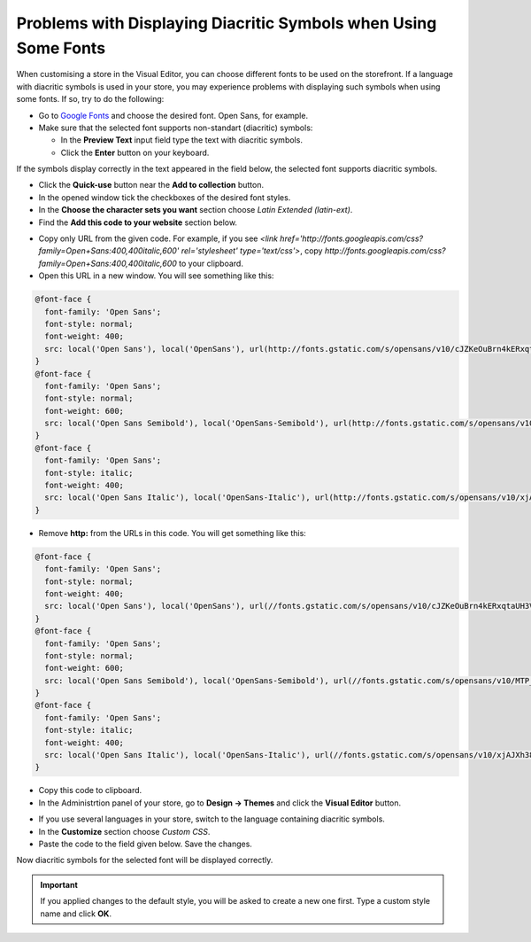 ****************************************************************
Problems with Displaying Diacritic Symbols when Using Some Fonts
****************************************************************

When customising a store in the Visual Editor, you can choose different fonts to be used on the storefront. If a language with diacritic symbols is used in your store, you may experience problems with displaying such symbols when using some fonts. If so, try to do the following:

*   Go to `Google Fonts <https://www.google.com/fonts/>`_ and choose the desired font. Open Sans, for example.
*   Make sure that the selected font supports non-standart (diacritic) symbols:

    *   In the **Preview Text** input field type the text with diacritic symbols.
    *   Click the **Enter** button on your keyboard.

If the symbols display correctly in the text appeared in the field below, the selected font supports diacritic symbols.

.. image:: img/fonts_01.png
    :align: center
    :alt: Google Fonts

*   Click the **Quick-use** button near the **Add to collection** button.
*   In the opened window tick the checkboxes of the desired font styles.
*   In the **Choose the character sets you want** section choose *Latin Extended (latin-ext)*.
*   Find the **Add this code to your website** section below.

.. image:: img/fonts_02.png
    :align: center
    :alt: Code

*   Copy only URL from the given code. For example, if you see *<link href='http://fonts.googleapis.com/css?family=Open+Sans:400,400italic,600' rel='stylesheet' type='text/css'>*, copy *http://fonts.googleapis.com/css?family=Open+Sans:400,400italic,600* to your clipboard.
*   Open this URL in a new window. You will see something like this:

.. code-block:: none

    @font-face {
      font-family: 'Open Sans';
      font-style: normal;
      font-weight: 400;
      src: local('Open Sans'), local('OpenSans'), url(http://fonts.gstatic.com/s/opensans/v10/cJZKeOuBrn4kERxqtaUH3VtXRa8TVwTICgirnJhmVJw.woff2) format('woff2'), url(http://fonts.gstatic.com/s/opensans/v10/cJZKeOuBrn4kERxqtaUH3T8E0i7KZn-EPnyo3HZu7kw.woff) format('woff');
    }
    @font-face {
      font-family: 'Open Sans';
      font-style: normal;
      font-weight: 600;
      src: local('Open Sans Semibold'), local('OpenSans-Semibold'), url(http://fonts.gstatic.com/s/opensans/v10/MTP_ySUJH_bn48VBG8sNSugdm0LZdjqr5-oayXSOefg.woff2) format('woff2'), url(http://fonts.gstatic.com/s/opensans/v10/MTP_ySUJH_bn48VBG8sNSnhCUOGz7vYGh680lGh-uXM.woff) format('woff');
    }
    @font-face {
      font-family: 'Open Sans';
      font-style: italic;
      font-weight: 400;
      src: local('Open Sans Italic'), local('OpenSans-Italic'), url(http://fonts.gstatic.com/s/opensans/v10/xjAJXh38I15wypJXxuGMBo4P5ICox8Kq3LLUNMylGO4.woff2) format('woff2'), url(http://fonts.gstatic.com/s/opensans/v10/xjAJXh38I15wypJXxuGMBobN6UDyHWBl620a-IRfuBk.woff) format('woff');
    }

*   Remove **http:** from the URLs in this code. You will get something like this:

.. code-block:: none

    @font-face {
      font-family: 'Open Sans';
      font-style: normal;
      font-weight: 400;
      src: local('Open Sans'), local('OpenSans'), url(//fonts.gstatic.com/s/opensans/v10/cJZKeOuBrn4kERxqtaUH3VtXRa8TVwTICgirnJhmVJw.woff2) format('woff2'), url(//fonts.gstatic.com/s/opensans/v10/cJZKeOuBrn4kERxqtaUH3T8E0i7KZn-EPnyo3HZu7kw.woff) format('woff');
    }
    @font-face {
      font-family: 'Open Sans';
      font-style: normal;
      font-weight: 600;
      src: local('Open Sans Semibold'), local('OpenSans-Semibold'), url(//fonts.gstatic.com/s/opensans/v10/MTP_ySUJH_bn48VBG8sNSugdm0LZdjqr5-oayXSOefg.woff2) format('woff2'), url(//fonts.gstatic.com/s/opensans/v10/MTP_ySUJH_bn48VBG8sNSnhCUOGz7vYGh680lGh-uXM.woff) format('woff');
    }
    @font-face {
      font-family: 'Open Sans';
      font-style: italic;
      font-weight: 400;
      src: local('Open Sans Italic'), local('OpenSans-Italic'), url(//fonts.gstatic.com/s/opensans/v10/xjAJXh38I15wypJXxuGMBo4P5ICox8Kq3LLUNMylGO4.woff2) format('woff2'), url(//fonts.gstatic.com/s/opensans/v10/xjAJXh38I15wypJXxuGMBobN6UDyHWBl620a-IRfuBk.woff) format('woff');
    }

*   Copy this code to clipboard.
*   In the Administrtion panel of your store, go to **Design → Themes** and click the **Visual Editor** button.

.. image:: img/fonts_03.png
    :align: center
    :alt: Visual Editor

*   If you use several languages in your store, switch to the language containing diacritic symbols.
*   In the **Customize** section choose *Custom CSS*.
*   Paste the code to the field given below. Save the changes.

.. image:: img/fonts_04.png
    :align: center
    :alt: Custom CSS

Now diacritic symbols for the selected font will be displayed correctly.

.. important::

	If you applied changes to the default style, you will be asked to create a new one first. Type a custom style name and click **OK**.